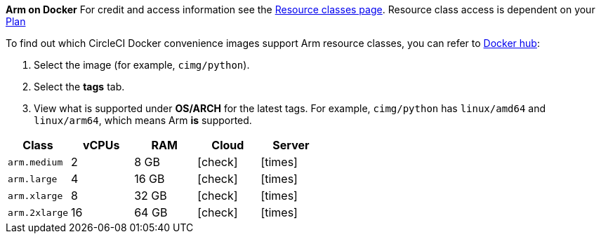 [NOTE]
****
*Arm on Docker* For credit and access information see the link:https://circleci.com/product/features/resource-classes/[Resource classes page]. Resource class access is dependent on your xref:guides:plans-pricing:plan-overview.adoc#[Plan]

To find out which CircleCI Docker convenience images support Arm resource classes, you can refer to link:https://hub.docker.com/u/cimg[Docker hub]:

. Select the image (for example, `cimg/python`).
. Select the **tags** tab.
. View what is supported under **OS/ARCH** for the latest tags. For example, `cimg/python` has `linux/amd64` and `linux/arm64`, which means Arm **is** supported.
****

[.table.table-striped]
[cols=5*, options="header", stripes=even]
|===
| Class | vCPUs | RAM | Cloud | Server

| `arm.medium`
| 2
| 8 GB
| icon:check[]
| icon:times[]

| `arm.large`
| 4
| 16 GB
| icon:check[]
| icon:times[]

| `arm.xlarge`
| 8
| 32 GB
| icon:check[]
| icon:times[]

| `arm.2xlarge`
| 16
| 64 GB
| icon:check[]
| icon:times[]
|===
